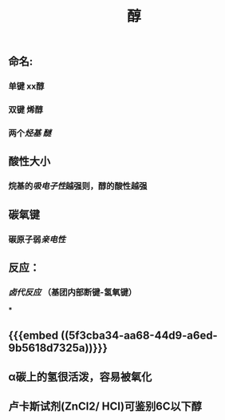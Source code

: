 #+TITLE: 醇
#+TAGS:

** 命名:
*** 单键 xx醇
*** 双键 烯醇
*** 两个[[烃基]] [[醚]]
** 酸性大小
*** 烷基的[[吸电子性]]越强则，醇的酸性越强
** 碳氧键
*** 碳原子弱[[亲电性]]
** 反应：
*** [[卤代反应]] （基团内部断键-氢氧键）
***
** {{{embed ((5f3cba34-aa68-44d9-a6ed-9b5618d7325a))}}}
** α碳上的氢很活泼，容易被氧化
** 卢卡斯试剂(ZnCl2/ HCI)可鉴别6C以下醇
